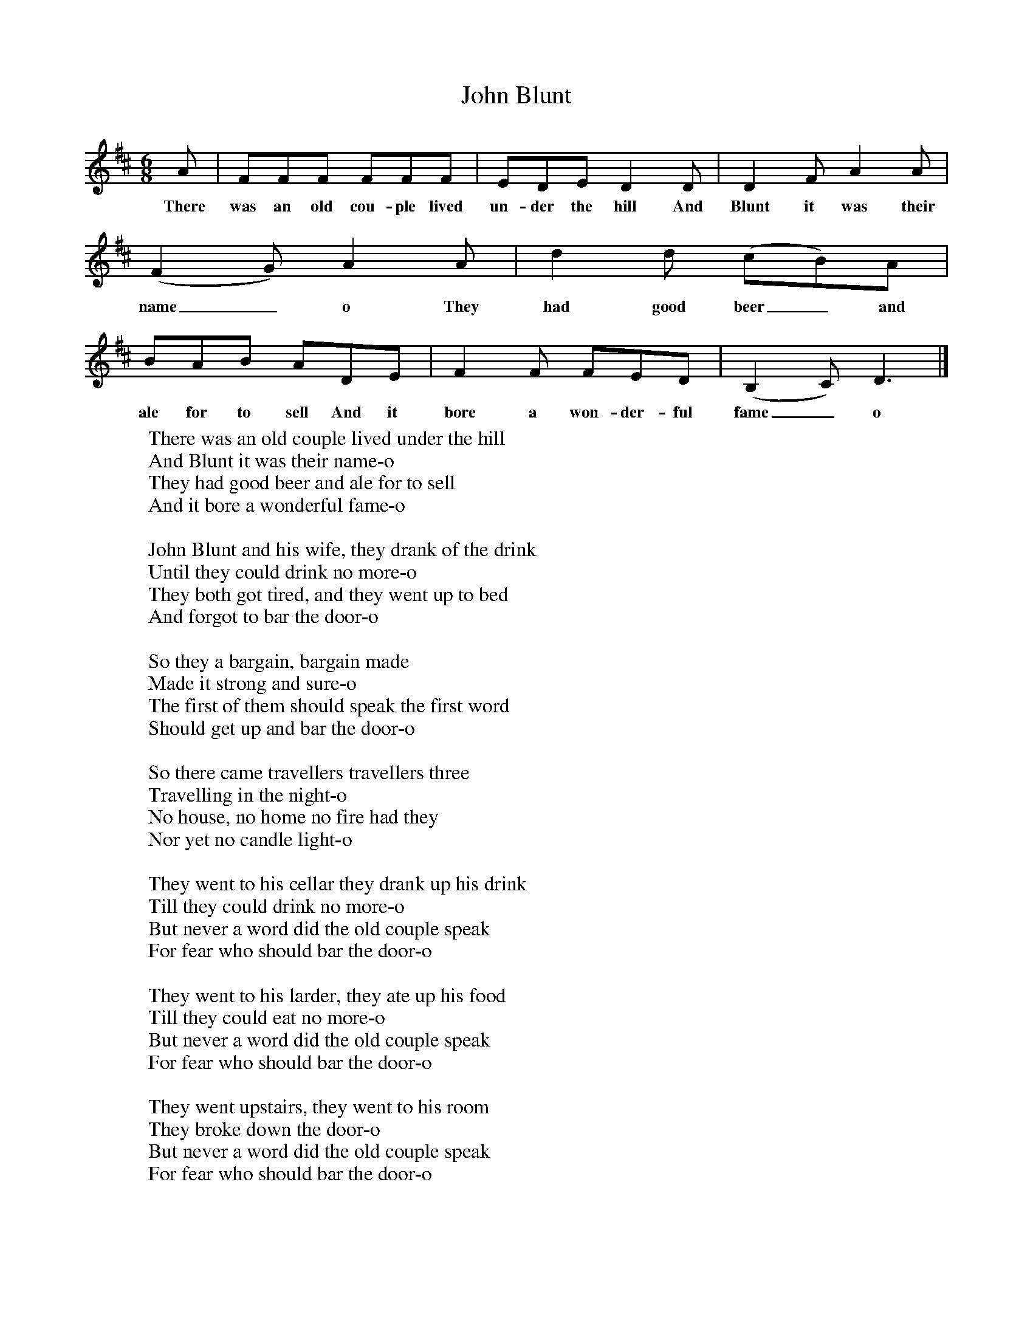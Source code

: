 X:1
T:John Blunt
M:6/8
L:1/8
K:D
A|FFF FFF|EDE D2D|D2F A2A|(F2G) A2A|d2d (cB)A|BAB ADE|F2F FED|(B,2C) D3|]
w:There was an old cou-ple lived un-der the hill And Blunt it was their name_o They had good beer_ and ale for to sell And it bore a won-der-ful fame_o
W:There was an old couple lived under the hill
W:And Blunt it was their name-o
W:They had good beer and ale for to sell
W:And it bore a wonderful fame-o
W:
W:John Blunt and his wife, they drank of the drink
W:Until they could drink no more-o
W:They both got tired, and they went up to bed
W:And forgot to bar the door-o
W:
W:So they a bargain, bargain made
W:Made it strong and sure-o
W:The first of them should speak the first word
W:Should get up and bar the door-o
W:
W:So there came travellers travellers three
W:Travelling in the night-o
W:No house, no home no fire had they
W:Nor yet no candle light-o
W:
W:They went to his cellar they drank up his drink
W:Till they could drink no more-o
W:But never a word did the old couple speak
W:For fear who should bar the door-o
W:
W:They went to his larder, they ate up his food
W:Till they could eat no more-o
W:But never a word did the old couple speak
W:For fear who should bar the door-o
W:
W:They went upstairs, they went to his room
W:They broke down the door-o
W:But never a word did the old couple speak
W:For fear who should bar the door-o
W:
W:They hauled his wife all out of the bed
W:Laid her out on the floor-o
W:Then up got poor John Blunt in his bed
W:For he could stand no more-o
W:
W:Says: "You've eaten me food and drunk all my drink
W:Laid my wife on the floor-o"
W:"You spoke the first word, John Blunt," she said
W:"So go down and bar the door-o"
